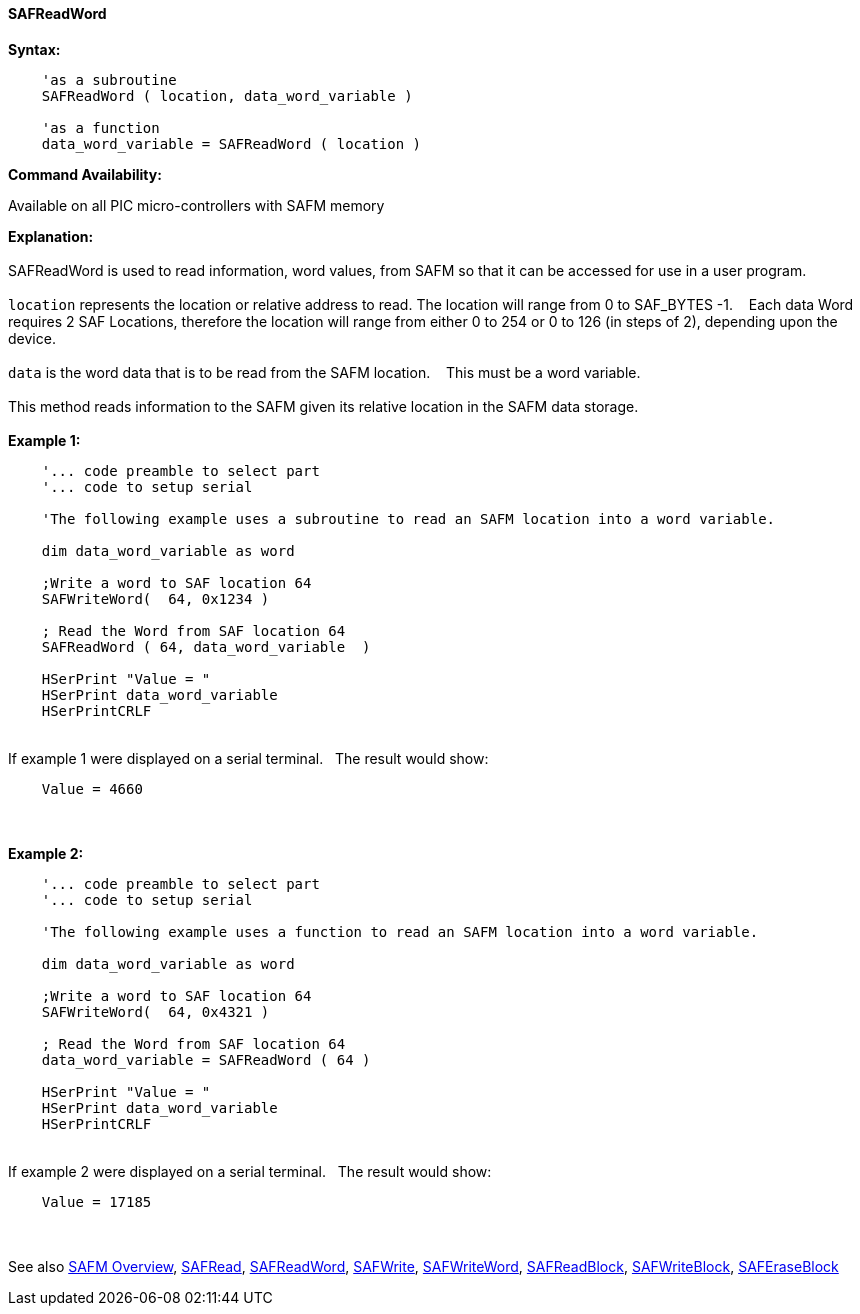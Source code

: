 //erv 04110218
==== SAFReadWord


*Syntax:*
[subs="quotes"]
----
    'as a subroutine
    SAFReadWord ( location, data_word_variable )

    'as a function
    data_word_variable = SAFReadWord ( location )
----
*Command Availability:*

Available on all PIC micro-controllers with SAFM memory

*Explanation:*
{empty} +
{empty} +
SAFReadWord is used to read information, word values, from SAFM so that it can be accessed for use in a user program.
{empty} +
{empty} +
`location` represents the location or relative address to read. The location will range from 0 to SAF_BYTES -1.&#160;&#160;&#160; 
Each data Word requires 2 SAF Locations, therefore the location will range from either 0 to 254 or 0 to 126 (in steps of 2),  depending upon the device. 
{empty} +
{empty} +
`data` is the word data that is to be read from the SAFM location.&#160;&#160;&#160;
This must be a word variable.
{empty} +
{empty} +
This method reads information to the SAFM given its relative location in the SAFM data storage.&#160;&#160;&#160;
{empty} +
{empty} +
*Example 1:*
----
    '... code preamble to select part
    '... code to setup serial

    'The following example uses a subroutine to read an SAFM location into a word variable.

    dim data_word_variable as word
    
    ;Write a word to SAF location 64
    SAFWriteWord(  64, 0x1234 )
    
    ; Read the Word from SAF location 64
    SAFReadWord ( 64, data_word_variable  )
    
    HSerPrint "Value = "
    HSerPrint data_word_variable
    HSerPrintCRLF
----
{empty} +
If example 1 were displayed on a serial terminal.&#160;&#160;&#160;The result would show:

----
    Value = 4660
----
{empty} +
{empty} +
*Example 2:*
----
    '... code preamble to select part
    '... code to setup serial

    'The following example uses a function to read an SAFM location into a word variable.

    dim data_word_variable as word
    
    ;Write a word to SAF location 64
    SAFWriteWord(  64, 0x4321 )
    
    ; Read the Word from SAF location 64
    data_word_variable = SAFReadWord ( 64 )

    HSerPrint "Value = "
    HSerPrint data_word_variable
    HSerPrintCRLF

----
{empty} +
If example 2 were displayed on a serial terminal.&#160;&#160;&#160;The result would show:

----
    Value = 17185
----

{empty} +
{empty} +
See also
<<_safm_overview,SAFM Overview>>,
<<_safread,SAFRead>>,
<<_safreadword,SAFReadWord>>,
<<_safwrite,SAFWrite>>,
<<_safwriteword,SAFWriteWord>>,
<<_safreadblock,SAFReadBlock>>,
<<_safwriteblock,SAFWriteBlock>>,
<<_saferaseblock,SAFEraseBlock>>
